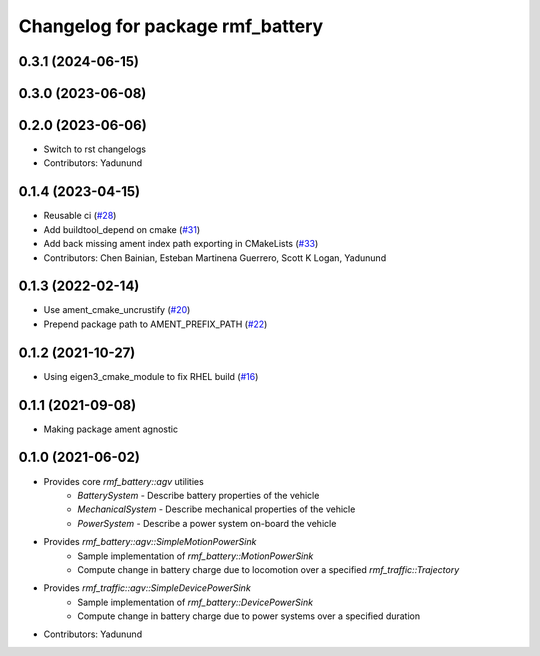 ^^^^^^^^^^^^^^^^^^^^^^^^^^^^^^^^^
Changelog for package rmf_battery
^^^^^^^^^^^^^^^^^^^^^^^^^^^^^^^^^

0.3.1 (2024-06-15)
------------------

0.3.0 (2023-06-08)
------------------

0.2.0 (2023-06-06)
------------------
* Switch to rst changelogs
* Contributors: Yadunund

0.1.4 (2023-04-15)
------------------
* Reusable ci (`#28 <https://github.com/open-rmf/rmf_battery/pull/28>`_)
* Add buildtool_depend on cmake (`#31 <https://github.com/open-rmf/rmf_battery/pull/31>`_)
* Add back missing ament index path exporting in CMakeLists (`#33 <https://github.com/open-rmf/rmf_battery/pull/33>`_)
* Contributors: Chen Bainian, Esteban Martinena Guerrero, Scott K Logan, Yadunund

0.1.3 (2022-02-14)
------------------
* Use ament_cmake_uncrustify (`#20 <https://github.com/open-rmf/rmf_battery/pull/20>`_)
* Prepend package path to AMENT_PREFIX_PATH (`#22 <https://github.com/open-rmf/rmf_battery/pull/22>`_)

0.1.2 (2021-10-27)
------------------
* Using eigen3_cmake_module to fix RHEL build (`#16 <https://github.com/open-rmf/rmf_battery/commit/7e1a4e73135963df2542e40913aa50ae79266fb3>`_)

0.1.1 (2021-09-08)
------------------
* Making package ament agnostic

0.1.0 (2021-06-02)
------------------
* Provides core `rmf_battery::agv` utilities
    * `BatterySystem` - Describe battery properties of the vehicle
    * `MechanicalSystem` - Describe mechanical properties of the vehicle
    * `PowerSystem` - Describe a power system on-board the vehicle
* Provides `rmf_battery::agv::SimpleMotionPowerSink`
    * Sample implementation of `rmf_battery::MotionPowerSink`
    * Compute change in battery charge due to locomotion over a specified `rmf_traffic::Trajectory`
* Provides `rmf_traffic::agv::SimpleDevicePowerSink`
    * Sample implementation of `rmf_battery::DevicePowerSink`
    * Compute change in battery charge due to power systems over a specified duration
* Contributors: Yadunund
